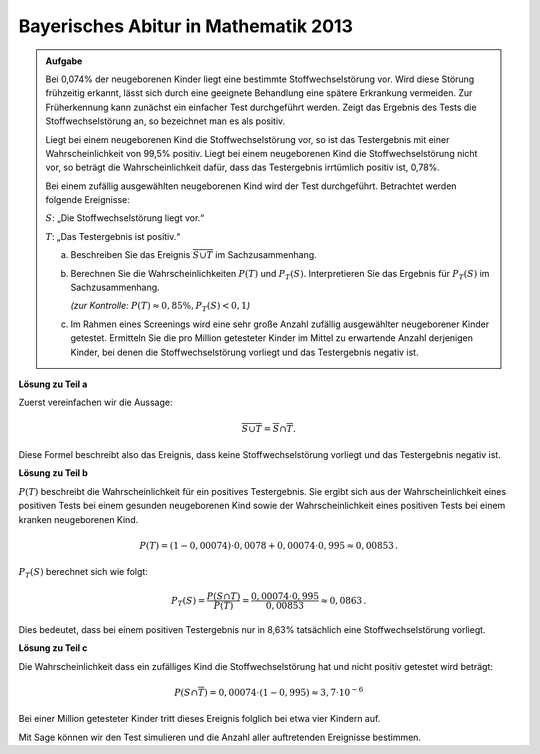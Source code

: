 Bayerisches Abitur in Mathematik 2013
-------------------------------------

.. admonition:: Aufgabe

  Bei 0,074% der neugeborenen Kinder liegt eine bestimmte Stoffwechselstörung
  vor. Wird diese Störung frühzeitig erkannt, lässt sich durch eine geeignete
  Behandlung eine spätere Erkrankung vermeiden. Zur Früherkennung kann zunächst
  ein einfacher Test durchgeführt werden. Zeigt das Ergebnis des Tests die
  Stoffwechselstörung an, so bezeichnet man es als positiv.
  
  Liegt bei einem neugeborenen Kind die Stoffwechselstörung vor, so ist das
  Testergebnis mit einer Wahrscheinlichkeit von 99,5% positiv. Liegt bei einem
  neugeborenen Kind die Stoffwechselstörung nicht vor, so beträgt die
  Wahrscheinlichkeit dafür, dass das Testergebnis irrtümlich positiv ist,
  0,78%.
  
  Bei einem zufällig ausgewählten neugeborenen Kind wird der Test durchgeführt.
  Betrachtet werden folgende Ereignisse:
  
  :math:`S`: „Die Stoffwechselstörung liegt vor.“
  
  :math:`T`: „Das Testergebnis ist positiv.“
  
  a) Beschreiben Sie das Ereignis :math:`\overline{S\cup T}` im
     Sachzusammenhang.
  
  b) Berechnen Sie die Wahrscheinlichkeiten :math:`P(T)` und :math:`P_T (S)`.
     Interpretieren Sie das Ergebnis für :math:`P_T(S)` im Sachzusammenhang.

     *(zur Kontrolle:* :math:`P(T)\approx 0{,}85\%, P_T(S)<0{,}1`\ *)*
  
  c) Im Rahmen eines Screenings wird eine sehr große Anzahl zufällig
     ausgewählter neugeborener Kinder getestet. Ermitteln Sie die pro Million
     getesteter Kinder im Mittel zu erwartende Anzahl derjenigen Kinder, bei
     denen die Stoffwechselstörung vorliegt und das Testergebnis negativ ist.
  

**Lösung zu Teil a**

Zuerst vereinfachen wir die Aussage:

.. math::

  \overline{S\cup T} = \overline{S} \cap \overline{T}.

Diese Formel beschreibt also das Ereignis, dass keine Stoffwechselstörung
vorliegt und das Testergebnis negativ ist.

**Lösung zu Teil b**

:math:`P(T)` beschreibt die Wahrscheinlichkeit für ein positives Testergebnis.
Sie ergibt sich aus der Wahrscheinlichkeit eines positiven Tests bei
einem gesunden neugeborenen Kind sowie der Wahrscheinlichkeit eines positiven Tests
bei einem kranken neugeborenen Kind.

.. math::

  P(T) = (1-0{,}00074)\cdot 0{,}0078 + 0{,}00074 \cdot 0{,}995 \approx
  0{,}00853\,.

:math:`P_T(S)` berechnet sich wie folgt:

.. math::

  P_T(S) = \frac{P(S \cap T)}{P(T)} = \frac{0{,}00074\cdot 0{,}995}{0{,}00853} \approx 0{,}0863\,.

Dies bedeutet, dass bei einem positiven Testergebnis nur in 8,63% tatsächlich
eine Stoffwechselstörung vorliegt.

**Lösung zu Teil c**

Die Wahrscheinlichkeit dass ein zufälliges Kind die Stoffwechselstörung hat und
nicht positiv getestet wird beträgt:

.. math::

  P(S\cap\overline{T}) = 0{,}00074\cdot (1-0{,}995) \approx 3{,}7 \cdot 10^{-6}

Bei einer Million getesteter Kinder tritt dieses Ereignis folglich bei etwa
vier Kindern auf.

Mit Sage können wir den Test simulieren und die Anzahl aller auftretenden
Ereignisse bestimmen.

.. sagecellserver::

  sage: import numpy as np
  sage: from numpy.random import random_sample
  sage: kinder = 1000000
  sage: ps = 0.00074
  sage: pst = 0.995
  sage: pnst = 0.0078

  sage: test_s = random_sample(kinder)
  sage: kranke_kinder = np.sum(random_sample(kinder) < ps)
  sage: kranke_kinder_pos = np.sum(random_sample(kranke_kinder) < pst)
  sage: kranke_kinder_neg = kranke_kinder-kranke_kinder_pos
  sage: gesunde_kinder = kinder-kranke_kinder
  sage: gesunde_kinder_pos = np.sum(random_sample(gesunde_kinder) < pnst)
  sage: gesunde_kinder_neg = gesunde_kinder-gesunde_kinder_pos

  sage: print("""{} Kinder wurden wie folgt getestet:
  sage: {} Kinder waren erkrankt und wurden positiv getestet.
  sage: {} Kinder waren erkrankt und wurden negativ getestet.
  sage: {} Kinder waren nicht erkrankt und wurden positiv getestet.
  sage: {} Kinder waren nicht erkrankt und wurden negativ getestet.""").format(
  sage:     kinder, kranke_kinder_pos, kranke_kinder_neg, gesunde_kinder_pos, gesunde_kinder_neg)
